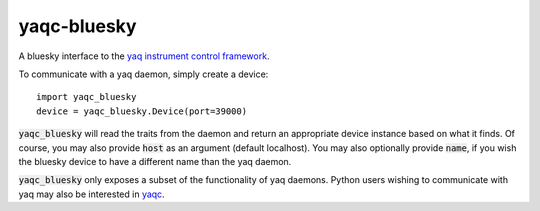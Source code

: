 ============
yaqc-bluesky
============

.. image:: https://img.shields.io/travis/com/bluesky/yaqc-bluesky
        :target: https://travis-ci.com/bluesky/yaqc-bluesky

.. image:: https://img.shields.io/pypi/v/yaqc-bluesky.svg
        :target: https://pypi.python.org/pypi/yaqc-bluesky

.. image:: https://mybinder.org/badge.svg
	:target: https://mybinder.org/v2/gh/bluesky/yaqc-bluesky/master?urlpath=lab

A bluesky interface to the `yaq instrument control framework <https://yaq.fyi/>`_.

To communicate with a yaq daemon, simply create a device::

    import yaqc_bluesky
    device = yaqc_bluesky.Device(port=39000)

:code:`yaqc_bluesky` will read the traits from the daemon and return an appropriate device instance based on what it finds.
Of course, you may also provide :code:`host` as an argument (default localhost).
You may also optionally provide :code:`name`, if you wish the bluesky device to have a different name than the yaq daemon.

:code:`yaqc_bluesky` only exposes a subset of the functionality of yaq daemons.
Python users wishing to communicate with yaq may also be interested in `yaqc <https://python.yaq.fyi/yaqc/>`_.
